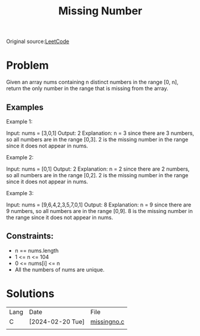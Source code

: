 #+title: Missing Number

Original source:[[https://leetcode.com/problems/missing-number/description/][LeetCode]]

* Problem

Given an array nums containing n distinct numbers in the range [0, n], return
the only number in the range that is missing from the array.

** Examples

Example 1:

Input: nums = [3,0,1]
Output: 2
Explanation: n = 3 since there are 3 numbers, so all numbers are in the range [0,3]. 2 is the missing number in the range since it does not appear in nums.

Example 2:

Input: nums = [0,1]
Output: 2
Explanation: n = 2 since there are 2 numbers, so all numbers are in the range [0,2]. 2 is the missing number in the range since it does not appear in nums.

Example 3:

Input: nums = [9,6,4,2,3,5,7,0,1]
Output: 8
Explanation: n = 9 since there are 9 numbers, so all numbers are in the range [0,9]. 8 is the missing number in the range since it does not appear in nums.


** Constraints:

+ n == nums.length
+ 1 <= n <= 104
+ 0 <= nums[i] <= n
+ All the numbers of nums are unique.


* Solutions

| Lang | Date             | File        |
| C    | [2024-02-20 Tue] | [[file:../c/missingno.c][missingno.c]] |
|      |                  |             |
